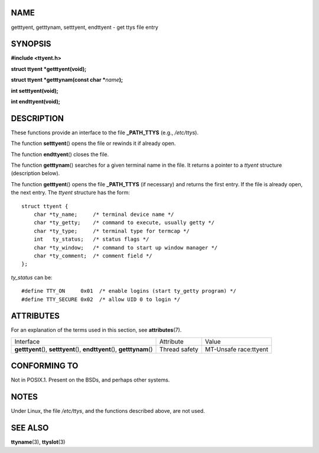 NAME
====

getttyent, getttynam, setttyent, endttyent - get ttys file entry

SYNOPSIS
========

**#include <ttyent.h>**

**struct ttyent \*getttyent(void);**

**struct ttyent \*getttynam(const char \***\ *name*\ **);**

**int setttyent(void);**

**int endttyent(void);**

DESCRIPTION
===========

These functions provide an interface to the file **\_PATH_TTYS** (e.g.,
*/etc/ttys*).

The function **setttyent**\ () opens the file or rewinds it if already
open.

The function **endttyent**\ () closes the file.

The function **getttynam**\ () searches for a given terminal name in the
file. It returns a pointer to a *ttyent* structure (description below).

The function **getttyent**\ () opens the file **\_PATH_TTYS** (if
necessary) and returns the first entry. If the file is already open, the
next entry. The *ttyent* structure has the form:

::

   struct ttyent {
       char *ty_name;     /* terminal device name */
       char *ty_getty;    /* command to execute, usually getty */
       char *ty_type;     /* terminal type for termcap */
       int   ty_status;   /* status flags */
       char *ty_window;   /* command to start up window manager */
       char *ty_comment;  /* comment field */
   };

*ty_status* can be:

::

   #define TTY_ON     0x01  /* enable logins (start ty_getty program) */
   #define TTY_SECURE 0x02  /* allow UID 0 to login */

ATTRIBUTES
==========

For an explanation of the terms used in this section, see
**attributes**\ (7).

+-------------------------+---------------+-----------------------+
| Interface               | Attribute     | Value                 |
+-------------------------+---------------+-----------------------+
| **getttyent**\ (),      | Thread safety | MT-Unsafe race:ttyent |
| **setttyent**\ (),      |               |                       |
| **endttyent**\ (),      |               |                       |
| **getttynam**\ ()       |               |                       |
+-------------------------+---------------+-----------------------+

CONFORMING TO
=============

Not in POSIX.1. Present on the BSDs, and perhaps other systems.

NOTES
=====

Under Linux, the file */etc/ttys*, and the functions described above,
are not used.

SEE ALSO
========

**ttyname**\ (3), **ttyslot**\ (3)
